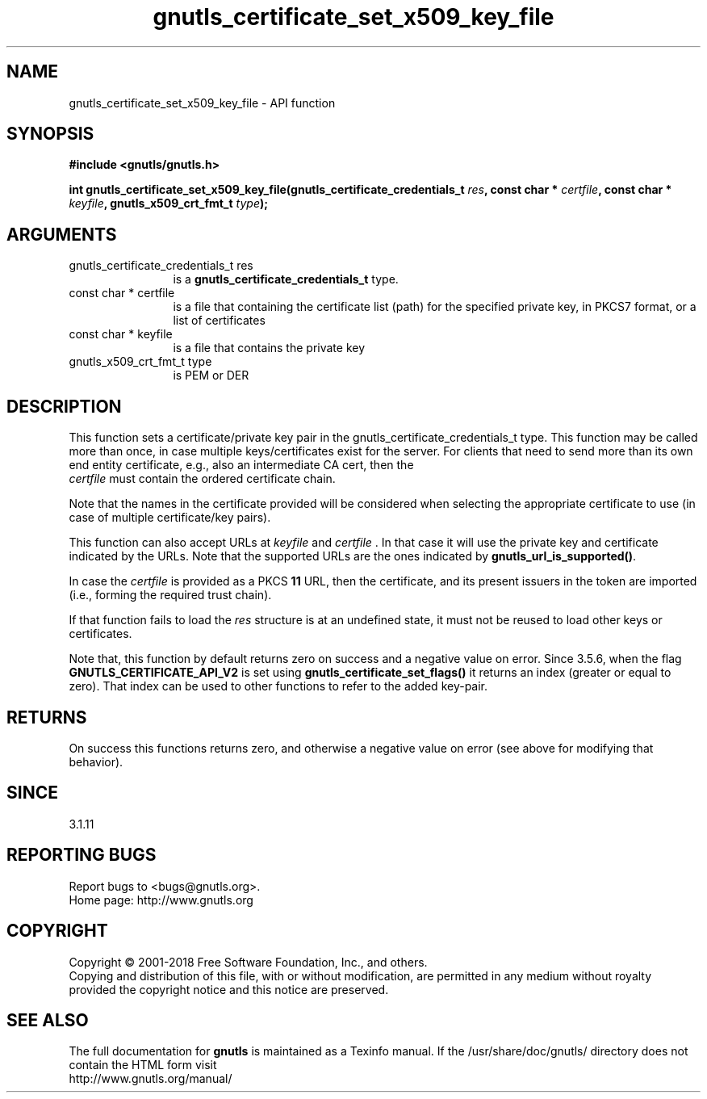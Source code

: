 .\" DO NOT MODIFY THIS FILE!  It was generated by gdoc.
.TH "gnutls_certificate_set_x509_key_file" 3 "3.6.4" "gnutls" "gnutls"
.SH NAME
gnutls_certificate_set_x509_key_file \- API function
.SH SYNOPSIS
.B #include <gnutls/gnutls.h>
.sp
.BI "int gnutls_certificate_set_x509_key_file(gnutls_certificate_credentials_t " res ", const char * " certfile ", const char * " keyfile ", gnutls_x509_crt_fmt_t " type ");"
.SH ARGUMENTS
.IP "gnutls_certificate_credentials_t res" 12
is a \fBgnutls_certificate_credentials_t\fP type.
.IP "const char * certfile" 12
is a file that containing the certificate list (path) for
the specified private key, in PKCS7 format, or a list of certificates
.IP "const char * keyfile" 12
is a file that contains the private key
.IP "gnutls_x509_crt_fmt_t type" 12
is PEM or DER
.SH "DESCRIPTION"
This function sets a certificate/private key pair in the
gnutls_certificate_credentials_t type.  This function may be
called more than once, in case multiple keys/certificates exist for
the server.  For clients that need to send more than its own end
entity certificate, e.g., also an intermediate CA cert, then the
 \fIcertfile\fP must contain the ordered certificate chain.

Note that the names in the certificate provided will be considered
when selecting the appropriate certificate to use (in case of multiple
certificate/key pairs).

This function can also accept URLs at  \fIkeyfile\fP and  \fIcertfile\fP . In that case it
will use the private key and certificate indicated by the URLs. Note
that the supported URLs are the ones indicated by \fBgnutls_url_is_supported()\fP.

In case the  \fIcertfile\fP is provided as a PKCS \fB11\fP URL, then the certificate, and its
present issuers in the token are imported (i.e., forming the required trust chain).

If that function fails to load the  \fIres\fP structure is at an undefined state, it must
not be reused to load other keys or certificates.

Note that, this function by default returns zero on success and a negative value on error.
Since 3.5.6, when the flag \fBGNUTLS_CERTIFICATE_API_V2\fP is set using \fBgnutls_certificate_set_flags()\fP
it returns an index (greater or equal to zero). That index can be used to other functions to refer to the added key\-pair.
.SH "RETURNS"
On success this functions returns zero, and otherwise a negative value on error (see above for modifying that behavior).
.SH "SINCE"
3.1.11
.SH "REPORTING BUGS"
Report bugs to <bugs@gnutls.org>.
.br
Home page: http://www.gnutls.org

.SH COPYRIGHT
Copyright \(co 2001-2018 Free Software Foundation, Inc., and others.
.br
Copying and distribution of this file, with or without modification,
are permitted in any medium without royalty provided the copyright
notice and this notice are preserved.
.SH "SEE ALSO"
The full documentation for
.B gnutls
is maintained as a Texinfo manual.
If the /usr/share/doc/gnutls/
directory does not contain the HTML form visit
.B
.IP http://www.gnutls.org/manual/
.PP
